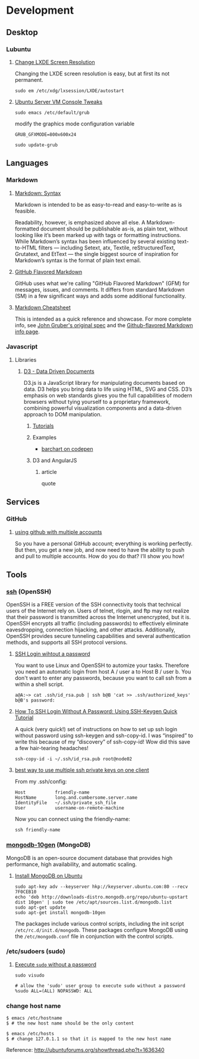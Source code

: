 * Development

** Desktop

*** Lubuntu

**** [[http://www.sudo-juice.com/change-lxde-screen-resolution-ubuntu-lubuntu/][Change LXDE Screen Resolution]]

     Changing the LXDE screen resolution is easy, but at first its not permanent. 

     : sudo em /etc/xdg/lxsession/LXDE/autostart
     
**** [[http://jonforums.github.io/general/2012/12/18/ubuntu-console-vm.html][Ubuntu Server VM Console Tweaks]]

     : sudo emacs /etc/default/grub

     modify the graphics mode configuration variable
     : GRUB_GFXMODE=800x600x24

     : sudo update-grub


** Languages

*** Markdown

**** [[http://daringfireball.net/projects/markdown/syntax][Markdown: Syntax]]

     Markdown is intended to be as easy-to-read and easy-to-write as is feasible.

     Readability, however, is emphasized above all else. A Markdown-formatted document should be publishable as-is, as
     plain text, without looking like it’s been marked up with tags or formatting instructions. While Markdown’s syntax
     has been influenced by several existing text-to-HTML filters — including Setext, atx, Textile, reStructuredText,
     Grutatext, and EtText — the single biggest source of inspiration for Markdown’s syntax is the format of plain text
     email.

**** [[https://help.github.com/articles/github-flavored-markdown][GitHub Flavored Markdown]]

     GitHub uses what we're calling "GitHub Flavored Markdown" (GFM) for messages, issues, and comments. It differs
     from standard Markdown (SM) in a few significant ways and adds some additional functionality.

**** [[https://github.com/adam-p/markdown-here/wiki/Markdown-Cheatsheet][Markdown Cheatsheet]]

     This is intended as a quick reference and showcase. For more complete info, see [[http://daringfireball.net/projects/markdown/][John Gruber's original spec]] and
     the [[https://help.github.com/articles/github-flavored-markdown][Github-flavored Markdown info page]].



*** Javascript

**** Libraries

***** [[http://d3js.org/][D3 - Data Driven Documents]]

      D3.js is a JavaScript library for manipulating documents based on data. D3 helps you bring data to life using
      HTML, SVG and CSS. D3’s emphasis on web standards gives you the full capabilities of modern browsers without
      tying yourself to a proprietary framework, combining powerful visualization components and a data-driven
      approach to DOM manipulation.


****** [[https://github.com/mbostock/d3/wiki/Tutorials][Tutorials]]


****** Examples

       - [[http://codepen.io/mbostock/pen/Jaemg][barchart on codepen]]


****** D3 and AngularJS

******* article

        quote


** Services

*** GitHub

**** [[http://net.tutsplus.com/tutorials/tools-and-tips/how-to-work-with-github-and-multiple-accounts/][using github with multiple accounts]]

     So you have a personal GitHub account; everything is working perfectly. But then, you get a new job, and now need
     to have the ability to push and pull to multiple accounts. How do you do that? I’ll show you how!



** Tools

*** [[http://www.openssh.com/][ssh]] (OpenSSH)

    OpenSSH is a FREE version of the SSH connectivity tools that technical users of the Internet rely on. Users of
    telnet, rlogin, and ftp may not realize that their password is transmitted across the Internet unencrypted, but it
    is. OpenSSH encrypts all traffic (including passwords) to effectively eliminate eavesdropping, connection
    hijacking, and other attacks. Additionally, OpenSSH provides secure tunneling capabilities and several
    authentication methods, and supports all SSH protocol versions.

**** [[http://www.linuxproblem.org/art_9.html][SSH Login wihtout a password]]

     You want to use Linux and OpenSSH to automize your tasks. Therefore you need an automatic login from host A /
     user a to Host B / user b. You don't want to enter any passwords, because you want to call ssh from a within a
     shell script.

     : a@A:~> cat .ssh/id_rsa.pub | ssh b@B 'cat >> .ssh/authorized_keys'
     : b@B's password: 

**** [[http://geekswing.com/geek/unix/how-to-ssh-login-without-a-password-using-ssh-keygen-quick-tutorial/][How To SSH Login Without A Password: Using SSH-Keygen Quick Tutorial]]

     A quick (very quick!) set of instructions on how to set up ssh login without password using ssh-keygen and
     ssh-copy-id. I was “inspired” to write this because of my “discovery” of ssh-copy-id! Wow did this save a few
     hair-tearing headaches!
     
     : ssh-copy-id -i ~/.ssh/id_rsa.pub root@node02

**** [[http://stackoverflow.com/questions/2419566/best-way-to-use-multiple-ssh-private-keys-on-one-client][best way to use multiple ssh private keys on one client]]

     From my .ssh/config:

     : Host           friendly-name
     : HostName       long.and.cumbersome.server.name
     : IdentityFile   ~/.ssh/private_ssh_file
     : User           username-on-remote-machine

     Now you can connect using the friendly-name:

     : ssh friendly-name

*** [[http://www.mongodb.org/][mongodb-10gen]] (MongoDB)

    MongoDB is an open-source document database that provides high performance, high availability, and automatic scaling.

**** [[http://docs.mongodb.org/manual/tutorial/install-mongodb-on-ubuntu/][Install MongoDB on Ubuntu]]

    : sudo apt-key adv --keyserver hkp://keyserver.ubuntu.com:80 --recv 7F0CEB10
    : echo 'deb http://downloads-distro.mongodb.org/repo/ubuntu-upstart dist 10gen' | sudo tee /etc/apt/sources.list.d/mongodb.list
    : sudo apt-get update
    : sudo apt-get install mongodb-10gen
    
    The packages include various control scripts, including the init script =/etc/rc.d/init.d/mongodb=. 
    These packages configure MongoDB using the =/etc/mongodb.conf= file in conjunction with the control scripts.
    
*** /etc/sudoers (sudo)

**** [[http://askubuntu.com/questions/147241/execute-sudo-without-password][Execute =sudo= without a password]]

    : sudo visudo
    
    : # allow the 'sudo' user group to execute sudo without a password
    : %sudo ALL=(ALL) NOPASSWD: ALL
    
*** change host name

    : $ emacs /etc/hostname
    : $ # the new host name should be the only content
    : 
    : $ emacs /etc/hosts
    : $ # change 127.0.1.1 so that it is mapped to the new host name

    Reference: http://ubuntuforums.org/showthread.php?t=1636340
